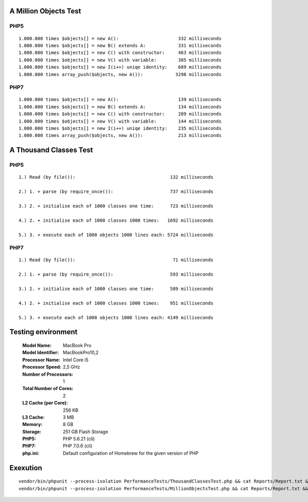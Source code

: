 A Million Objects Test
======================

PHP5
----

::

    1.000.000 times $objects[] = new A():                      332 milliseconds
    1.000.000 times $objects[] = new B() extends A:            331 milliseconds
    1.000.000 times $objects[] = new C() with constructor:     463 milliseconds
    1.000.000 times $objects[] = new V() with variable:        385 milliseconds
    1.000.000 times $objects[] = new I(i++) uniqe identity:    689 milliseconds
    1.000.000 times array_push($objects, new A()):            3298 milliseconds

PHP7
----

::

    1.000.000 times $objects[] = new A():                      139 milliseconds
    1.000.000 times $objects[] = new B() extends A:            134 milliseconds
    1.000.000 times $objects[] = new C() with constructor:     209 milliseconds
    1.000.000 times $objects[] = new V() with variable:        144 milliseconds
    1.000.000 times $objects[] = new I(i++) uniqe identity:    235 milliseconds
    1.000.000 times array_push($objects, new A()):             213 milliseconds

A Thousand Classes Test
=======================

PHP5
----

::

    1.) Read (by file()):                                   132 milliseconds

    2.) 1. + parse (by require_once()):                     737 milliseconds

    3.) 2. + initialise each of 1000 classes one time:      723 milliseconds

    4.) 2. + initialise each of 1000 classes 1000 times:   1692 milliseconds

    5.) 3. + execute each of 1000 objects 1000 lines each: 5724 milliseconds

PHP7
----

::

    1.) Read (by file()):                                    71 milliseconds

    2.) 1. + parse (by require_once()):                     593 milliseconds

    3.) 2. + initialise each of 1000 classes one time:      589 milliseconds

    4.) 2. + initialise each of 1000 classes 1000 times:    951 milliseconds

    5.) 3. + execute each of 1000 objects 1000 lines each: 4149 milliseconds


Testing environment
===================

  :Model Name:	MacBook Pro
  :Model Identifier:	MacBookPro10,2
  :Processor Name:	Intel Core i5
  :Processor Speed:	2,5 GHz
  :Number of Processors:	1
  :Total Number of Cores:	2
  :L2 Cache (per Core):	256 KB
  :L3 Cache:	3 MB
  :Memory:	8 GB
  :Storage: 251 GB Flash Storage
  :PHP5: PHP 5.6.21 (cli)
  :PHP7: PHP 7.0.6 (cli)
  :php.ini: Default configuration of Homebrew for the given version of PHP

Exexution
=========

::

  vendor/bin/phpunit --process-isolation PerformanceTests/ThousandClassesTest.php && cat Reports/Report.txt && rm Reports/Report.txt
  vendor/bin/phpunit --process-isolation PerformanceTests/MillionObjectsTest.php && cat Reports/Report.txt && rm Reports/Report.txt

